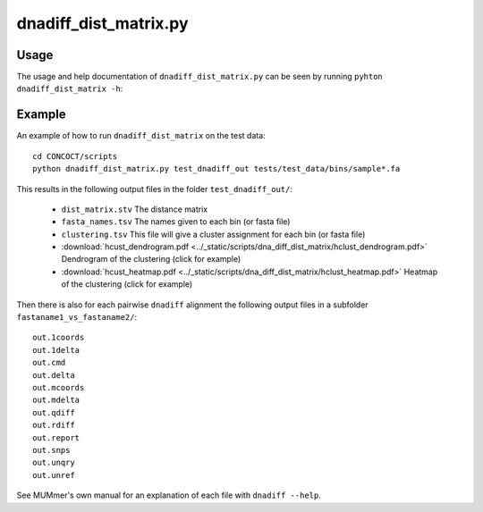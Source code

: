 ======================
dnadiff_dist_matrix.py
======================

Usage
=====
The usage and help documentation of ``dnadiff_dist_matrix.py`` can be seen by
running ``pyhton dnadiff_dist_matrix -h``:

.. program-output:: cat ../../scripts/dnadiff_dist_matrix.py | sed 's/import argparse/import argparse, conf/' | python - --help
   :shell:

Example
=======
An example of how to run ``dnadiff_dist_matrix`` on the test data::
    
    cd CONCOCT/scripts
    python dnadiff_dist_matrix.py test_dnadiff_out tests/test_data/bins/sample*.fa

This results in the following output files in the folder ``test_dnadiff_out/``:

    - ``dist_matrix.stv`` The distance matrix
    - ``fasta_names.tsv`` The names given to each bin (or fasta file)
    - ``clustering.tsv`` This file will give a cluster assignment for each bin (or fasta file)
    - :download:`hcust_dendrogram.pdf <../_static/scripts/dna_diff_dist_matrix/hclust_dendrogram.pdf>`
      Dendrogram of the clustering (click for example)
    - :download:`hcust_heatmap.pdf <../_static/scripts/dna_diff_dist_matrix/hclust_heatmap.pdf>`
      Heatmap of the clustering (click for example)

Then there is also for each pairwise ``dnadiff`` alignment the following output
files in a subfolder ``fastaname1_vs_fastaname2/``::

    out.1coords
    out.1delta
    out.cmd
    out.delta
    out.mcoords
    out.mdelta
    out.qdiff
    out.rdiff
    out.report
    out.snps
    out.unqry
    out.unref

See MUMmer's own manual for an explanation of each file with ``dnadiff --help``.

